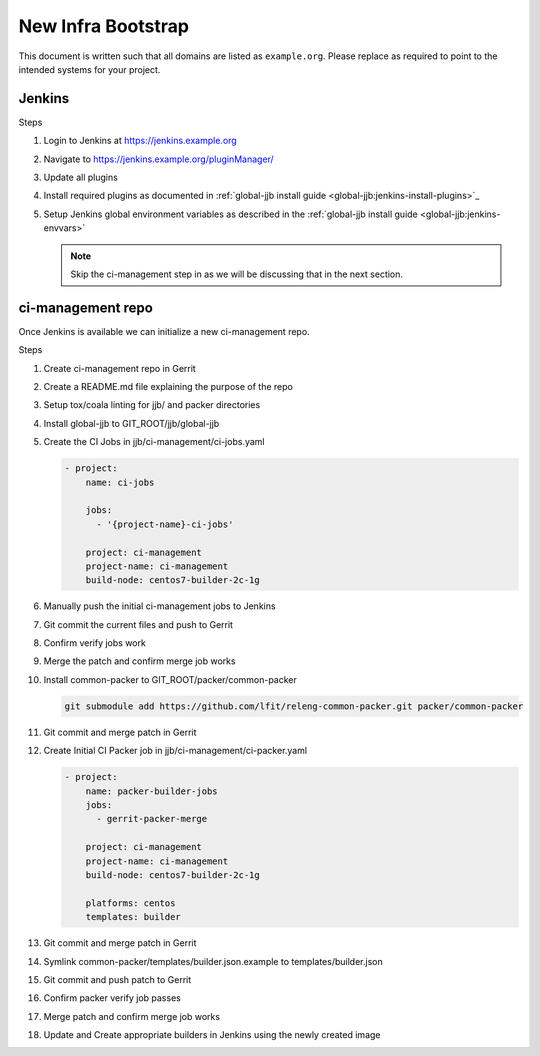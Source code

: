 .. _lfreleng-docs-bootstrap:

###################
New Infra Bootstrap
###################

This document is written such that all domains are listed as ``example.org``.
Please replace as required to point to the intended systems for your project.

.. _bootstrap-jenkins:

Jenkins
=======

Steps

#. Login to Jenkins at https://jenkins.example.org
#. Navigate to https://jenkins.example.org/pluginManager/
#. Update all plugins
#. Install required plugins as documented in :ref:`global-jjb install guide
   <global-jjb:jenkins-install-plugins>`_

#. Setup Jenkins global environment variables as described in the
   :ref:`global-jjb install guide <global-jjb:jenkins-envvars>`

   .. note::

      Skip the ci-management step in as we will be discussing that in the
      next section.

.. _bootstrap-ci-management:

ci-management repo
==================

Once Jenkins is available we can initialize a new ci-management repo.

Steps

.. todo:: First bootstrap a builder so that we can bootstrap ci-management

#. Create ci-management repo in Gerrit
#. Create a README.md file explaining the purpose of the repo
#. Setup tox/coala linting for jjb/ and packer directories
#. Install global-jjb to GIT_ROOT/jjb/global-jjb
#. Create the CI Jobs in jjb/ci-management/ci-jobs.yaml

   .. code-block:: yaml

      - project:
          name: ci-jobs

          jobs:
            - '{project-name}-ci-jobs'

          project: ci-management
          project-name: ci-management
          build-node: centos7-builder-2c-1g

#. Manually push the initial ci-management jobs to Jenkins
#. Git commit the current files and push to Gerrit
#. Confirm verify jobs work
#. Merge the patch and confirm merge job works
#. Install common-packer to GIT_ROOT/packer/common-packer

   .. code-block:: bash

      git submodule add https://github.com/lfit/releng-common-packer.git packer/common-packer

#. Git commit and merge patch in Gerrit
#. Create Initial CI Packer job in jjb/ci-management/ci-packer.yaml

   .. code-block:: yaml

      - project:
          name: packer-builder-jobs
          jobs:
            - gerrit-packer-merge

          project: ci-management
          project-name: ci-management
          build-node: centos7-builder-2c-1g

          platforms: centos
          templates: builder

#. Git commit and merge patch in Gerrit
#. Symlink common-packer/templates/builder.json.example to templates/builder.json
#. Git commit and push patch to Gerrit
#. Confirm packer verify job passes
#. Merge patch and confirm merge job works
#. Update and Create appropriate builders in Jenkins using the newly created image

.. todo:: provide example README text
.. todo:: provide example tox.ini and .coafile
.. todo:: we need to make sure the ci-jobs macro includes the tox job for linting
